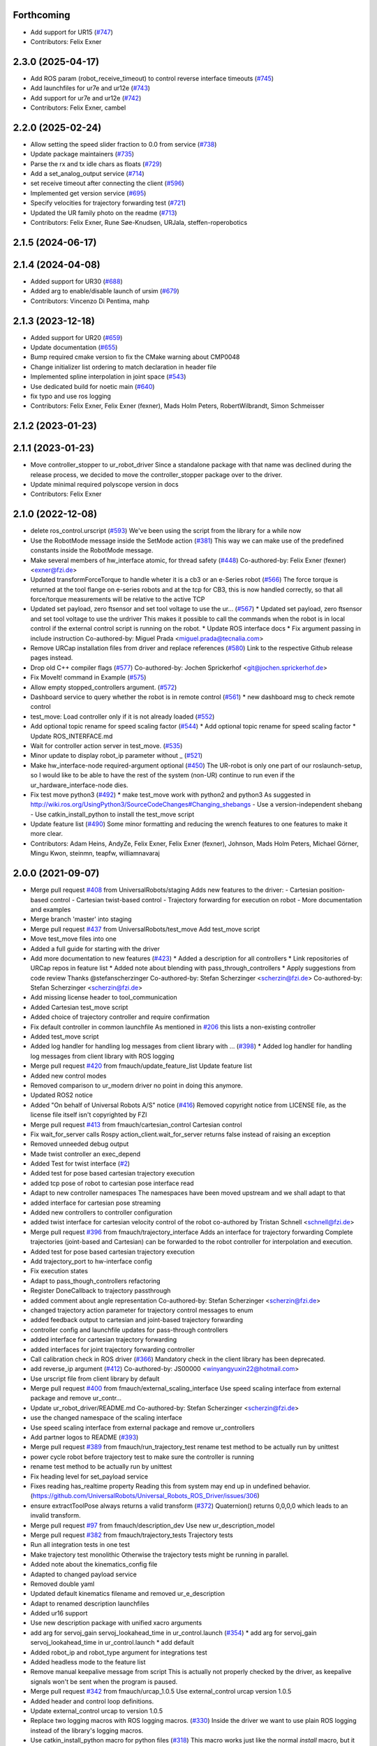 Forthcoming
-----------
* Add support for UR15 (`#747 <https://github.com/UniversalRobots/Universal_Robots_ROS_Driver/issues/747>`_)
* Contributors: Felix Exner

2.3.0 (2025-04-17)
------------------
* Add ROS param (robot_receive_timeout) to control reverse interface timeouts (`#745 <https://github.com/UniversalRobots/Universal_Robots_ROS_Driver/issues/745>`_)
* Add launchfiles for ur7e and ur12e (`#743 <https://github.com/UniversalRobots/Universal_Robots_ROS_Driver/issues/743>`_)
* Add support for ur7e and ur12e (`#742 <https://github.com/UniversalRobots/Universal_Robots_ROS_Driver/issues/742>`_)
* Contributors: Felix Exner, cambel

2.2.0 (2025-02-24)
------------------
* Allow setting the speed slider fraction to 0.0 from service (`#738 <https://github.com/UniversalRobots/Universal_Robots_ROS_Driver/issues/738>`_)
* Update package maintainers (`#735 <https://github.com/UniversalRobots/Universal_Robots_ROS_Driver/issues/735>`_)
* Parse the rx and tx idle chars as floats (`#729 <https://github.com/UniversalRobots/Universal_Robots_ROS_Driver/issues/729>`_)
* Add a set_analog_output service (`#714 <https://github.com/UniversalRobots/Universal_Robots_ROS_Driver/issues/714>`_)
* set receive timeout after connecting the client (`#596 <https://github.com/UniversalRobots/Universal_Robots_ROS_Driver/issues/596>`_)
* Implemented get version service (`#695 <https://github.com/UniversalRobots/Universal_Robots_ROS_Driver/issues/695>`_)
* Specify velocities for trajectory forwarding test (`#721 <https://github.com/UniversalRobots/Universal_Robots_ROS_Driver/issues/721>`_)
* Updated the UR family photo on the readme (`#713 <https://github.com/UniversalRobots/Universal_Robots_ROS_Driver/issues/713>`_)
* Contributors: Felix Exner, Rune Søe-Knudsen, URJala, steffen-roperobotics

2.1.5 (2024-06-17)
------------------

2.1.4 (2024-04-08)
------------------
* Added support for UR30 (`#688 <https://github.com/UniversalRobots/Universal_Robots_ROS_Driver/issues/688>`_)
* Added arg to enable/disable launch of ursim (`#679 <https://github.com/UniversalRobots/Universal_Robots_ROS_Driver/pull/679>`_)
* Contributors: Vincenzo Di Pentima, mahp

2.1.3 (2023-12-18)
------------------
* Added support for UR20 (`#659 <https://github.com/UniversalRobots/Universal_Robots_ROS_Driver/issues/659>`_)
* Update documentation (`#655 <https://github.com/UniversalRobots/Universal_Robots_ROS_Driver/issues/655>`_)
* Bump required cmake version to fix the CMake warning about CMP0048
* Change initializer list ordering to match declaration in header file
* Implemented spline interpolation in joint space (`#543 <https://github.com/UniversalRobots/Universal_Robots_ROS_Driver/issues/543>`_)
* Use dedicated build for noetic main (`#640 <https://github.com/UniversalRobots/Universal_Robots_ROS_Driver/issues/640>`_)
* fix typo and use ros logging
* Contributors: Felix Exner, Felix Exner (fexner), Mads Holm Peters, RobertWilbrandt, Simon Schmeisser

2.1.2 (2023-01-23)
------------------

2.1.1 (2023-01-23)
------------------
* Move controller_stopper to ur_robot_driver
  Since a standalone package with that name was declined during the release
  process, we decided to move the controller_stopper package over to the driver.
* Update minimal required polyscope version in docs
* Contributors: Felix Exner

2.1.0 (2022-12-08)
------------------
* delete ros_control.urscript (`#593 <https://github.com/UniversalRobots/Universal_Robots_ROS_Driver/issues/593>`_)
  We've been using the script from the library for a while now
* Use the RobotMode message inside the SetMode action (`#381 <https://github.com/UniversalRobots/Universal_Robots_ROS_Driver/issues/381>`_)
  This way we can make use of the predefined constants inside the RobotMode message.
* Make several members of hw_interface atomic, for thread safety (`#448 <https://github.com/UniversalRobots/Universal_Robots_ROS_Driver/issues/448>`_)
  Co-authored-by: Felix Exner (fexner) <exner@fzi.de>
* Updated transformForceTorque to handle wheter it is a cb3 or an e-Series robot (`#566 <https://github.com/UniversalRobots/Universal_Robots_ROS_Driver/issues/566>`_)
  The force torque is returned at the tool flange on e-series robots and at the tcp for CB3, this is now handled correctly, so that all force/torque measurements will be relative to the active TCP
* Updated set payload, zero ftsensor and set tool voltage to use the ur… (`#567 <https://github.com/UniversalRobots/Universal_Robots_ROS_Driver/issues/567>`_)
  * Updated set payload, zero ftsensor and set tool voltage to use the urdriver
  This makes it possible to call the commands when the robot is in local control if the external control script is running on the robot.
  * Update ROS interface docs
  * Fix argument passing in include instruction
  Co-authored-by: Miguel Prada <miguel.prada@tecnalia.com>
* Remove URCap installation files from driver and replace references (`#580 <https://github.com/UniversalRobots/Universal_Robots_ROS_Driver/issues/580>`_)
  Link to the respective Github release pages instead.
* Drop old C++ compiler flags (`#577 <https://github.com/UniversalRobots/Universal_Robots_ROS_Driver/issues/577>`_)
  Co-authored-by: Jochen Sprickerhof <git@jochen.sprickerhof.de>
* Fix MoveIt! command in Example (`#575 <https://github.com/UniversalRobots/Universal_Robots_ROS_Driver/issues/575>`_)
* Allow empty stopped_controllers argument. (`#572 <https://github.com/UniversalRobots/Universal_Robots_ROS_Driver/issues/572>`_)
* Dashboard service to query whether the robot is in remote control (`#561 <https://github.com/UniversalRobots/Universal_Robots_ROS_Driver/issues/561>`_)
  * new dashboard msg to check remote control
* test_move: Load controller only if it is not already loaded (`#552 <https://github.com/UniversalRobots/Universal_Robots_ROS_Driver/issues/552>`_)
* Add optional topic rename for speed scaling factor (`#544 <https://github.com/UniversalRobots/Universal_Robots_ROS_Driver/issues/544>`_)
  * Add optional topic rename for speed scaling factor
  * Update ROS_INTERFACE.md
* Wait for controller action server in test_move. (`#535 <https://github.com/UniversalRobots/Universal_Robots_ROS_Driver/issues/535>`_)
* Minor update to display robot_ip parameter without _ (`#521 <https://github.com/UniversalRobots/Universal_Robots_ROS_Driver/issues/521>`_)
* Make hw_interface-node required-argument optional (`#450 <https://github.com/UniversalRobots/Universal_Robots_ROS_Driver/issues/450>`_)
  The UR-robot is only one part of our roslaunch-setup, so I would like to be able to have the rest of the system (non-UR) continue to run even if the ur_hardware_interface-node dies.
* Fix test move python3 (`#492 <https://github.com/UniversalRobots/Universal_Robots_ROS_Driver/issues/492>`_)
  * make test_move work with python2 and python3
  As suggested in http://wiki.ros.org/UsingPython3/SourceCodeChanges#Changing_shebangs
  - Use a version-independent shebang
  - Use catkin_install_python to install the test_move script
* Update feature list (`#490 <https://github.com/UniversalRobots/Universal_Robots_ROS_Driver/issues/490>`_)
  Some minor formatting and reducing the wrench features to one features to make it more clear.
* Contributors: Adam Heins, AndyZe, Felix Exner, Felix Exner (fexner), Johnson, Mads Holm Peters, Michael Görner, Mingu Kwon, steinmn, teapfw, williamnavaraj

2.0.0 (2021-09-07)
------------------
* Merge pull request `#408 <https://github.com/UniversalRobots/Universal_Robots_ROS_Driver/issues/408>`_ from UniversalRobots/staging
  Adds new features to the driver:
  - Cartesian position-based control
  - Cartesian twist-based control
  - Trajectory forwarding for execution on robot
  - More documentation and examples
* Merge branch 'master' into staging
* Merge pull request `#437 <https://github.com/UniversalRobots/Universal_Robots_ROS_Driver/issues/437>`_ from UniversalRobots/test_move
  Add test_move script
* Move test_move files into one
* Added a full guide for starting with the driver
* Add more documentation to new features (`#423 <https://github.com/UniversalRobots/Universal_Robots_ROS_Driver/issues/423>`_)
  * Added a description for all controllers
  * Link repositories of URCap repos in feature list
  * Added note about blending with pass_through_controllers
  * Apply suggestions from code review
  Thanks @stefanscherzinger
  Co-authored-by: Stefan Scherzinger <scherzin@fzi.de>
  Co-authored-by: Stefan Scherzinger <scherzin@fzi.de>
* Add missing license header to tool_communication
* Added Cartesian test_move script
* Added choice of trajectory controller and require confirmation
* Fix default controller in common launchfile
  As mentioned in `#206 <https://github.com/UniversalRobots/Universal_Robots_ROS_Driver/issues/206>`_ this lists a non-existing controller
* Added test_move script
* Added log handler for handling log messages from client library with … (`#398 <https://github.com/UniversalRobots/Universal_Robots_ROS_Driver/issues/398>`_)
  * Added log handler for handling log messages from client library with ROS logging
* Merge pull request `#420 <https://github.com/UniversalRobots/Universal_Robots_ROS_Driver/issues/420>`_ from fmauch/update_feature_list
  Update feature list
* Added new control modes
* Removed comparison to ur_modern driver
  no point in doing this anymore.
* Updated ROS2 notice
* Added "On behalf of Universal Robots A/S" notice (`#416 <https://github.com/UniversalRobots/Universal_Robots_ROS_Driver/issues/416>`_)
  Removed copyright notice from LICENSE file, as the license file itself isn't
  copyrighted by FZI
* Merge pull request `#413 <https://github.com/UniversalRobots/Universal_Robots_ROS_Driver/issues/413>`_ from fmauch/cartesian_control
  Cartesian control
* Fix wait_for_server calls
  Rospy action_client.wait_for_server returns false instead of raising an exception
* Removed unneeded debug output
* Made twist controller an exec_depend
* Added Test for twist interface (`#2 <https://github.com/UniversalRobots/Universal_Robots_ROS_Driver/issues/2>`_)
* Added test for pose based cartesian trajectory execution
* added tcp pose of robot to cartesian pose interface read
* Adapt to new controller namespaces
  The namespaces have been moved upstream and we shall adapt to that
* added interface for cartesian pose streaming
* Added new controllers to controller configuration
* added twist interface for cartesian velocity control of the robot
  co-authored by Tristan Schnell <schnell@fzi.de>
* Merge pull request `#396 <https://github.com/UniversalRobots/Universal_Robots_ROS_Driver/issues/396>`_ from fmauch/trajectory_interface
  Adds an interface for trajectory forwarding
  Complete trajectories (joint-based and Cartesian) can be forwarded to the robot controller for interpolation and execution.
* Added test for pose based cartesian trajectory execution
* Add trajectory_port to hw-interface config
* Fix execution states
* Adapt to pass_though_controllers refactoring
* Register DoneCallback to trajectory passthrough
* added comment about angle representation
  Co-authored-by: Stefan Scherzinger <scherzin@fzi.de>
* changed trajectory action parameter for trajectory control messages to enum
* added feedback output to cartesian and joint-based trajectory forwarding
* controller config and launchfile updates for pass-through controllers
* added interface for cartesian trajectory forwarding
* added interfaces for joint trajectory forwarding controller
* Call calibration check in ROS driver (`#366 <https://github.com/UniversalRobots/Universal_Robots_ROS_Driver/issues/366>`_)
  Mandatory check in the client library has been deprecated.
* add reverse_ip argument (`#412 <https://github.com/UniversalRobots/Universal_Robots_ROS_Driver/issues/412>`_)
  Co-authored-by: JS00000 <winyangyuxin22@hotmail.com>
* Use urscript file from client library by default
* Merge pull request `#400 <https://github.com/UniversalRobots/Universal_Robots_ROS_Driver/issues/400>`_ from fmauch/external_scaling_interface
  Use speed scaling interface from external package and remove ur_contr…
* Update ur_robot_driver/README.md
  Co-authored-by: Stefan Scherzinger <scherzin@fzi.de>
* use the changed namespace of the scaling interface
* Use speed scaling interface from external package and remove ur_controllers
* Add partner logos to README (`#393 <https://github.com/UniversalRobots/Universal_Robots_ROS_Driver/issues/393>`_)
* Merge pull request `#389 <https://github.com/UniversalRobots/Universal_Robots_ROS_Driver/issues/389>`_ from fmauch/run_trajectory_test
  rename test method to be actually run by unittest
* power cycle robot before trajectory test to make sure the controller is running
* rename test method to be actually run by unittest
* Fix heading level for set_payload service
* Fixes reading has_realtime property
  Reading this from system may end up in undefined behavior. (https://github.com/UniversalRobots/Universal_Robots_ROS_Driver/issues/306)
* ensure extractToolPose always returns a valid transform (`#372 <https://github.com/UniversalRobots/Universal_Robots_ROS_Driver/issues/372>`_)
  Quaternion() returns 0,0,0,0 which leads to an invalid transform.
* Merge pull request `#97 <https://github.com/UniversalRobots/Universal_Robots_ROS_Driver/issues/97>`_ from fmauch/description_dev
  Use new ur_description_model
* Merge pull request `#382 <https://github.com/UniversalRobots/Universal_Robots_ROS_Driver/issues/382>`_ from fmauch/trajectory_tests
  Trajectory tests
* Run all integration tests in one test
* Make trajectory test monolithic
  Otherwise the trajectory tests might be running in parallel.
* Added note about the kinematics_config file
* Adapted to changed payload service
* Removed double yaml
* Updated default kinematics filename and removed ur_e_description
* Adapt to renamed description launchfiles
* Added ur16 support
* Use new description package with unified xacro arguments
* add arg for servoj_gain servoj_lookahead_time in ur_control.launch (`#354 <https://github.com/UniversalRobots/Universal_Robots_ROS_Driver/issues/354>`_)
  * add arg for servoj_gain servoj_lookahead_time in ur_control.launch
  * add default
* Added robot_ip and robot_type argument for integrations test
* Added headless mode to the feature list
* Remove manual keepalive message from script
  This is actually not properly checked by the driver, as keepalive signals
  won't be sent when the program is paused.
* Merge pull request `#342 <https://github.com/UniversalRobots/Universal_Robots_ROS_Driver/issues/342>`_ from fmauch/urcap_1.0.5
  Use external_control urcap version 1.0.5
* Added header and control loop definitions.
* Update external_control urcap to version 1.0.5
* Replace two logging macros with ROS logging macros. (`#330 <https://github.com/UniversalRobots/Universal_Robots_ROS_Driver/issues/330>`_)
  Inside the driver we want to use plain ROS logging instead of the library's logging macros.
* Use catkin_install_python macro for python files (`#318 <https://github.com/UniversalRobots/Universal_Robots_ROS_Driver/issues/318>`_)
  This macro works just like the normal `install` macro, but it also
  automatically changes the shebang line in the python file to `python2`
  or `python3`, depending which version is used.
  See: http://wiki.ros.org/UsingPython3/SourceCodeChanges#Changing_shebangs
  What this means is that this package can be used with Python3 without
  any further changes, for example in ROS Noetic.
* Wait for reverse socket response (`#288 <https://github.com/UniversalRobots/Universal_Robots_ROS_Driver/issues/288>`_)
  * Remove timeout and wait for response on reverse socket read
  Co-authored-by: Tom Queen <tom_q@hotmail.co.uk>
* Merge pull request `#266 <https://github.com/UniversalRobots/Universal_Robots_ROS_Driver/issues/266>`_ from UniversalRobots/separation
  Use ur_client_library package for building this driver
* Merge pull request `#270 <https://github.com/UniversalRobots/Universal_Robots_ROS_Driver/issues/270>`_ from UniversalRobots/ur16e
  Ur16e
* Replaced image by a version containing all 4 e-Series robots
* Add launchfile for ur16e
* Updated externalcontrol to v1.0.3 (`#245 <https://github.com/UniversalRobots/Universal_Robots_ROS_Driver/issues/245>`_)
  * Updated externalcontrol to v1.0.3
  * Updated externalcontrol to v1.0.4
* remove check_urls job
  This is done in the upstream library now
* Removed rtde_client test
  That moved to the library and makes more sense there.
* Moved files out of redundant "ros" subfolder
  Before, we had library compnents in other subfolders, but they got moved out.
* Use namespace urcl instead of ur_driver
* Renamed library
* Make tests use separate library, as well.
  Ultimately, this test should be moved to the library itself.
* Made library fully independent
* use ur_lib from separate package
* Disable trajectory test for now (`#264 <https://github.com/UniversalRobots/Universal_Robots_ROS_Driver/issues/264>`_)
  The trajectory test seems to not work anymore since a
  couple of weeks. Running those locally (also with a
  ursim running inside a docker container) works perfectly
  fine, but running it inside the github action not.
  As this is blocking many merges currently, I suggest
  to disable this temporarily while opening an issue to fix it.
* Use Robot_hw_nh node handle for joints. (`#227 <https://github.com/UniversalRobots/Universal_Robots_ROS_Driver/issues/227>`_)
  modified hardware interface to look for joints parameter under the robot_hw node handle
* Correct name of e-series in README
* Specify container IP addresses for testing purposes
  Before, the default Docker network in the range 172.17.0.0/16 was used. Since a specific IP cannot be chosen/guaranteed within this range, a network is now created with range 192.168.0.0/16, which allows for assigning specific IPs to the containers.
  Co-authored-by: Emil Vincent Ancker <emva@universal-robots.com>
* Added a service to setup the active payload (`#50 <https://github.com/UniversalRobots/Universal_Robots_ROS_Driver/issues/50>`_)
  * Added a service to setup the active payload
* Add prefix to wrench hw interface (`#217 <https://github.com/UniversalRobots/Universal_Robots_ROS_Driver/issues/217>`_)
  Use a parameter to set the wrench name
  This name will be picked up by the `force_torque_sensor_controller` in order to name the respective topic.
  Co-authored-by: carebare47 <tom@shadowrobot.com>
* Merge pull request `#209 <https://github.com/UniversalRobots/Universal_Robots_ROS_Driver/issues/209>`_ from fmauch/testing_scripts
  Add integration tests for automated testing
* Install resources directory (`#225 <https://github.com/UniversalRobots/Universal_Robots_ROS_Driver/issues/225>`_)
* Tests: Update the name of the trajectory controller
* Merge remote-tracking branch 'origin/master' into testing_scripts
* Install resources directory
* Add a gtest for RTDE client only
* Throw an exception when the recipe file cannot be read
* Added a running member to actually join the RTDEWriter thread
* Use a remap for the controller topic
* Use a test_depend for rostest
* replaced legacy package name
* specifically initialize robot before trajectory test
* Use enum identifier instead of hard coded value
* Added test for explicitly scaled trajectory execution
* Add a failing test
  I want to see whether the tests actually fail
* Moved everything to rostests
  Run docker ursim externally in GH action
* Renamed *_traj_controllers to *_joint_traj_controller (`#214 <https://github.com/UniversalRobots/Universal_Robots_ROS_Driver/issues/214>`_)
* driver: use default rate for JTC goal monitor. (`#221 <https://github.com/UniversalRobots/Universal_Robots_ROS_Driver/issues/221>`_)
  The old values overrode the default of 20 Hz, which is low and leads to a worst-case delay of approx 100 ms between a goal state change and action clients being notified of that change.
  This restores the rate to the default of 20 Hz.
  If a higher update-rate would be desirable for a particular application, users should change it in their own configuration of the controllers.
* Prefixing ExternalControl to log messages (`#222 <https://github.com/UniversalRobots/Universal_Robots_ROS_Driver/issues/222>`_)
  Co-authored-by: kut <kut@ubuntu.p52.ipa>
* Updated packaged externalcontrol urcap to v1.0.2 (`#208 <https://github.com/UniversalRobots/Universal_Robots_ROS_Driver/issues/208>`_)
* added basic action node for an IO integration test
* added basic action client node for a trajectory following integration test
* Export hardware interface library in CMakeLists (`#202 <https://github.com/UniversalRobots/Universal_Robots_ROS_Driver/issues/202>`_)
  Usage of the driver in a combined_robot_hw requires this change, as
  there will otherwise be undefined symbols from hardware_interface.cpp.
* Fix variable type checking in rtde_client (`#203 <https://github.com/UniversalRobots/Universal_Robots_ROS_Driver/issues/203>`_)
* Merge pull request `#193 <https://github.com/UniversalRobots/Universal_Robots_ROS_Driver/issues/193>`_ from UniversalRobots/add_documentation_link
  Add actual documentation link into calibration checker output
* robot_driver: use pass_all_args to reduce verbosity. (`#197 <https://github.com/UniversalRobots/Universal_Robots_ROS_Driver/issues/197>`_)
  The wrapper launch files essentially only provide defaults, and the common launch file requires all arguments, so we can just forward them.
* Draft for checking URLs
* Add actual documentation link into calibration checker output
  The output was generated when we didn't have the final repository available.
  However, updating the output got lost over time...
* Retry reading RTDE interface when unexpected messages appear during s… (`#186 <https://github.com/UniversalRobots/Universal_Robots_ROS_Driver/issues/186>`_)
  * Retry reading RTDE interface when unexpected messages appear during startup
  At startup we make a couple of requests to the RTDE interface. If the interface
  publishes messages by itself, a simple read() from the interface might grab another
  message than the answer.
  This change checks whether an answer to our requests was received and reports
  a warning otherwise while retrying.
* Merge pull request `#177 <https://github.com/UniversalRobots/Universal_Robots_ROS_Driver/issues/177>`_ from UniversalRobots/fix_robot_state_helper
  Make robot_state helper wait for a first status from robot before advertising the set_mode action.
* Merge pull request `#179 <https://github.com/UniversalRobots/Universal_Robots_ROS_Driver/issues/179>`_ from UniversalRobots/improve_docs
  Improve documentation
* replaced ros references that shouldn't be there (`#178 <https://github.com/UniversalRobots/Universal_Robots_ROS_Driver/issues/178>`_)
  We want to keep the pure driver part ros-independent
* Added a short section about remote-control and headless mode
* Added additional waitForService for dashboard service
* Add initialization routine for first messages
* Initialize member variables
  It can happen that the action gets triggered before the mode callback got triggered
  While this changes stops the helper from crashing when this happens, it might
  not be the best idea to do so as the question remains, what we should do
  if we haven't even received a current status from the robot.
  With the changes introduced inside this commit, the helper would trigger the
  respective state changes, which might lead to wrong requests if we aren't entirely
  sure what to do.
  One solution would be to reject goals as long as no status was received,
  but that would break such scenarios where you want to activate the robot automatically
  during startup.
  Another idea would be to delay actually starting the action server until we
  received both, robot mode and safety mode. But I am not entirely sure whether
  this will scale well.
* get effort feedback in joint_states (`#160 <https://github.com/UniversalRobots/Universal_Robots_ROS_Driver/issues/160>`_)
  Add joint currents as efforts in joint_state
  Co-authored-by: tonkei0361 <tonkei0361@gmail.com>
* Merge pull request `#166 <https://github.com/UniversalRobots/Universal_Robots_ROS_Driver/issues/166>`_ from UniversalRobots/packaget
  Use the package type and not the header type as template parameter for communication
* Implemented consuming for all primary types
  Also removed unused datatypes
* Added documentation
* Added an abstract primary consumer that can serve as a base for the visitor pattern
* Template all comm objects with the actual package type, not the header type
  When designing this driver we wanted to have all communication objects inherit
  from one common `Package` class.
  As we want to serve two different protocols (RTDE and Primary/Secondary), we
  had this Package class templated with a header type which is different in the
  two protocols. With this design decision we could have one common communication
  structure (Streams, Pipelines, Producers, Parsers, Consumers) without rewriting
  code.
  As the thing distinguishing the different protocols was the Header, we
  decided to template all the communication objects using HeaderT.
  However, as I recently realized, this destroys the possibility to easily create
  consumers using the visitor pattern as being done in the `ur_modern_driver`.
  With this, there would have to be one root consumer providing abstract methods
  for all packages available (over all interfaces).
  By templating the communication layer with the type of the actual package
  (In terms of RTDEPackage or PrimaryPackage) we can establish a visitor pattern
  at protocol level.
* Merge pull request `#141 <https://github.com/UniversalRobots/Universal_Robots_ROS_Driver/issues/141>`_ from isys-vision/robot_status
  Robot status topic via controller
* Merge pull request `#2 <https://github.com/UniversalRobots/Universal_Robots_ROS_Driver/issues/2>`_ from fmauch/robot_status
  set motion_possible to true only of robot can be actually moved
* Merge pull request `#156 <https://github.com/UniversalRobots/Universal_Robots_ROS_Driver/issues/156>`_ from UniversalRobots/ros_documentation
  Use section commands for each individual topic/service/parameter url
* Added missing doc string in launch file
* Only reflect RobotMode::RUNNING in motion_possible
* Code formatting
* set motion_possible to true only of robot can be actually moved
* Merge remote-tracking branch 'origin/robot_status' into robot_status
* Robot status: motion possible depends on error bits instead of robot mode
* Updated documentation
* Updated comments in source code
* removed temporary diff file
* Use section commands for each individual topic/service/parameter url
* Fix bug overwriting msg\_.analog_input2 variable
* Remove 2xbringup.launch
  This launchfile was created for local testing in the past and slipped through.
* RTDE handshake verification
  Throw an exception if the RTDE handshake could not be established correctly.
* Fixes controller switches to only act if necessary
  all control communication was set to false when a switch was called. This
  is not correct, as we might e.g. only start a reading controller such as
  the FTS measurements.
  Second, controllers were never checked for matching joints in this HW interface
  which is problematic in combined-hw cases.
* Merge pull request `#132 <https://github.com/UniversalRobots/Universal_Robots_ROS_Driver/issues/132>`_ from UniversalRobots/fix_dependencies
  Fix package dependencies
* Robot status: fixed in_error state
  Co-Authored-By: Felix Exner <felix_mauch@web.de>
* Added a comment about controller reset
* Reset the controller also when non-blocking read is used
  I don't see a reason why this should not happen there, as well.
* Require a controller reset when reading data from RTDE fails
  Otherwise the joint_state_controller will continue publishing old joint data
* Use SPDX license identifiers. (`#145 <https://github.com/UniversalRobots/Universal_Robots_ROS_Driver/issues/145>`_)
  From https://spdx.org
* Reduce bitset tests for in_error state
* Robot status: in_error considers several error bits
* Use scoped enums
* Added robot status controller to all configs
* Robot status: in_error considers emergency stopped flag
* Robot/safety status bits: Replaced comments by enums
* Initialize address length for accept() call (`#148 <https://github.com/UniversalRobots/Universal_Robots_ROS_Driver/issues/148>`_)
* real_time.md improvements (`#139 <https://github.com/UniversalRobots/Universal_Robots_ROS_Driver/issues/139>`_)
  When unzipping the patch file xz -d patch-4.14.139-rt66.patch.xz the xz -d command extracts the file but removes the original compressed file patch-4.14.139-rt66.patch.xz file. In a later step the patch is applied using the xz file xzcat ../patch-4.14.139-rt66.patch.xz | patch -p1. As you can see this command expects the patch-4.14.139-rt66.patch.xz file to be present in the directory. However, the file is not present because of the earlier xz -d command. Adding the -k option to the xz command extracts the file but also leaves the original compressed file in place.
  When going through the process the process failed (during make oldconfig I think) because flex and bison were not installed. Installing these packages during the apt-get install step allows make oldconfig to execute without failing due to missing packages.
* Fix typo in ur3_bringup.launch section (`#126 <https://github.com/UniversalRobots/Universal_Robots_ROS_Driver/issues/126>`_)
  The description for the ur3_bringup.launch section used the term ur5
* Adjusted dependencies and formatting
* clang formatting
* Added robot_status_controller to consistent_controllers
  fixes problem that no messages are published if robot program is not running
* Added robot_status topic via industrial robot status controller
* Merge pull request `#1 <https://github.com/UniversalRobots/Universal_Robots_ROS_Driver/issues/1>`_ from UniversalRobots/master
  Update from upstream repo
* Fix all dependencies except yaml-cpp
* Add missing package dependency (`#123 <https://github.com/UniversalRobots/Universal_Robots_ROS_Driver/issues/123>`_)
* velocity_interface is now available (`#120 <https://github.com/UniversalRobots/Universal_Robots_ROS_Driver/issues/120>`_)
* Merge pull request `#1 <https://github.com/UniversalRobots/Universal_Robots_ROS_Driver/issues/1>`_ from UniversalRobots/velocity_interface
  Adds a velocity interface to the driver.
* Updated scaled velocity controller for all models
* increase stop deceleration
  Otherwise the robot would move for too long when handing back control
  in the middle of a motion
* join move thread at script end
* Added scaled vel traj controller
  Do it for all robots
* Renamed the urscript as it is now general purpose ros_control
* Use a longer speedj time to avoid oscillations in the control cycle.
  Otherwise speed will return to 0 before a new command gets executed.
* Cleaned up launch files
* Send control type from hardware interface
  TODO:
  - Documentation of function members
  - Using enums for control modes
* added speed controllers to all robots and added ur10e_speed launchfile
* add support for speedj
* Always go through updateRobotState function in goal callback (`#99 <https://github.com/UniversalRobots/Universal_Robots_ROS_Driver/issues/99>`_)
  When robot is already in the target mode (safety- and robot mode) and the set_mode
  action is called with requesting to start the program afterwards, the program
  did not start as the robot already was at the desired state.
  However, e.g. after a protective stop that is resolved by hand (e.g. when driving
  into joint limits) users expected to call that action to restart the robot
  again.
  With this change, we do the usual check whether to start the program again.
  This way, this action can always be used to make sure the robot is running with
  the program correctly.
* Merge branch 'pr/86' 'Adding non blocking read'
* Update ROS_INTERFACE.md
* Merge pull request `#93 <https://github.com/UniversalRobots/Universal_Robots_ROS_Driver/issues/93>`_ from UniversalRobots/fix_sockets_close
  Close all closable sockets
* Merge branch 'master' into adding_non_blocking_read
* Added a comment about explicitly calling ReverseInterface's destructor
* Close all closable sockets
  Sockets do not necessarily have to be in state connected when they should be
  closed. Before, only connected sockets got closed leading to a "socket leak"
  if a socket was disconnected before a close request was processed.
  With this fix all sockets with a valid file descriptor get closed when close()
  is being called.
* Parameterising gains (`#88 <https://github.com/UniversalRobots/Universal_Robots_ROS_Driver/issues/88>`_)
  * added parameters for servoj_gain and servoj_lookahead_time
  * changing to ros_error_stream
  * lint
  * added documentation
* Merge pull request `#6 <https://github.com/UniversalRobots/Universal_Robots_ROS_Driver/issues/6>`_ from fmauch/adding_non_blocking_read
  Added documentation for non_blocking_read parameter
* config: use yaml anchor to reduce magic nrs. (`#89 <https://github.com/UniversalRobots/Universal_Robots_ROS_Driver/issues/89>`_)
  Users can still customise the publish_rate by removing the alias and specifying a custom rate.
  By default all controllers will publish at the controller's native rate.
* Added documentation for non_blocking_read parameter
* Update hardware_interface.cpp
* Update ur_driver.cpp
* Update hardware_interface.cpp
* lint
* lint
* add non-blocking-read for combined_robot_hw
* Merge pull request `#1 <https://github.com/UniversalRobots/Universal_Robots_ROS_Driver/issues/1>`_ from UniversalRobots/master
  update our master
* fixed duplicated service advertisements (`#75 <https://github.com/UniversalRobots/Universal_Robots_ROS_Driver/issues/75>`_)
* 'reverse_port' and 'script_sender_port' parameters (`#57 <https://github.com/UniversalRobots/Universal_Robots_ROS_Driver/issues/57>`_)
  Adds parameters for reverse_port and script_sender_port.
  This was implemented by @khssnv Thanks!
* Fix spelling of "actual_main_voltage"
* robot_driver: update tracker and repo urls.
  Copy-pasta from ur_modern_driver.
* Merge pull request `#48 <https://github.com/UniversalRobots/Universal_Robots_ROS_Driver/issues/48>`_ from UniversalRobots/tare_sensor
  Added a service to zero the robot's ftsensor
* Deny taring the TF sensor when major version is < 5
* Added a service to zero the robot's ftsensor
* Changed my name in every occurence
* Fix faulty 1MBaud rate
  It actually had a 0 too much. We use scientific notation to make this more clearly visible in future.
* Merge pull request `#49 <https://github.com/UniversalRobots/Universal_Robots_ROS_Driver/issues/49>`_ from UniversalRobots/end_script_command
  Always end script commands with a newline
* Add documentation why we append a newline.
  Co-Authored-By: G.A. vd. Hoorn <g.a.vanderhoorn@tudelft.nl>
* Always end script commands with a newline
  Otherwise script will not be interpreted by the robot which might be counter-intuitive.
  Changing the behavior as such will also be the same as in the ur_modern_driver
  so migrating will be easier.
  I decided to change the function's interface to copy the string in order add a
  trailing '\n' if necessary.
* Merge pull request `#34 <https://github.com/UniversalRobots/Universal_Robots_ROS_Driver/issues/34>`_ from tecnalia-medical-robotics/combined_hw
  Support for combined robot hardware
* Use a spawner to load stopped controllers to avoid confusion about finished nodes
  Before, we used the controller_manager/controller_manager node to load unstarted
  controllers, which logged a "finished cleanly" after loading the controllers.
  This led to confusion as actually you don't expect something to exit when
  starting the driver.
* Separate ROS related sources from ur_robot_driver library
* Avoid same source files to be built and linked in several places
* Add Missing dashboard client source file
* Minimum changes to add support for combined hardware interface
* Updated ROS interface documentation
* robot_driver: remove industrial_msgs dependency.
  It's not actually used (yet).
* Merge branch 'robot_status'
  Propagating the robot's status (robot mode and safety mode) to the user
  so she can act accordingly (e.g. unlock after a protective stop or power
  on the robot if required)
* Updated documentation
* Updated documentation regarding the full headless mode
* Start robot_state_helper together with driver from launchfile
* Do not specify hw-interface's namespace explicitly
* Added ROS interface documentation for state helper
* Added code documentation
* Added functionality to automatically restart the running program after recovery
* Implemented setMode action to bring the robot into a desired mode (e.g. RUNNING)
* Added a separate helper node that will handle robot and safety mode changes
* Create a common datatypes.h file for UR enums
  The enumerators are used through different interfaces which is why I think
  it is beneficial to pull them out into a separate header file.
* Publish robot mode and safety mode from RTDE
* Merge pull request `#16 <https://github.com/UniversalRobots/Universal_Robots_ROS_Driver/issues/16>`_ from UniversalRobots/dashboard_client
  Add a dashboard client to the driver
* Renaming source files for DashboardClientROS
* Removed leftover code fragments
* Explicitly delete default constructor of DashboardClient and DashboardClientROS
* Added more comments
* Added ur_dashbaord_msgs to the dependency list
* Updated service documentation
* Also publish robot mode
* Added the ability to reconnect to the dashboard server
* Use a timeout for dashboard server
  When the timeout is exceeded, a TimoutException is thrown causing the service
  to fail.
  All dashboard services return (almost) immediately, so actions do not really
  make sense here. The only exception is when there is a problem with the dasboard
  connection, which is why we introduce the timeout.
  This way, service calls will not block forever, when connection to the
  dashboard server got lost or if the server isn't answering due to any other
  reason.
* Added more dashboard services
* Simplify service advertisements
  For advertising the services I use a combination of a MACRO and a lambda,
  as suggested by @gavanderhoorn. I'm currently not completely happy with this,
  as I don't like using macros, but a "double" lambda seemed not to work.
* Added documentation to dashboard server
* Add a dashboard client to the hardware interface
* Moved dashboard functionality completely out of client
  The client itself should only be an abstraction of the actual interface
  which is sending strings and receiving strings as answers.
  All interpretation of those answers is now moved to the ROS module.
* Renamed the standalone dashboard server node
* return server response to caller
* Added first version of dashboard client
* Merge pull request `#18 <https://github.com/UniversalRobots/Universal_Robots_ROS_Driver/issues/18>`_ from UniversalRobots/fix_init_timing
  Fix init timing.
  Before pipeline overflows could happen at startup
* When no controller is active, set the current point as setpoint.
* Fixed a comment
* Merge branch 'formatting' into fix_init_timing
* Merge pull request `#21 <https://github.com/UniversalRobots/Universal_Robots_ROS_Driver/issues/21>`_ from UniversalRobots/formatting
  Formatting
* Removed spaces before ::
  How can I get clang-format-6 to do that? I only managed to get this working
  using clang-format 3.9
* Mark all producer methods as overrides
* Corrected typo in log message
* Start rtde client specifically
* Added more log output on errors
* Refactoring of RTDE client initialization
* Make pipeline stop- and restartable
* pass tcp_port parameter as string
* Renamed the driver to ur_robot_driver
* Contributors: Alisher A. Khassanov, Axel, Christian Jülg, Collin Avidano, Emil Ancker, Felix Exner, Felix Mauch, G.A. vd. Hoorn, Gyan Tatiya, Hongzhuo Liang, Krzysztof Stężała, Mads Holm Peters, Martin Günther, Mingu Kwon, Niels Hvid, RobertWilbrandt, Tejas Kumar Shastha, Tom Queen, Tristan Schnell, asier, axelschroth, carebare47, gavanderhoorn, giusebar, mahp, sharpe, steinmn, t-schnell, urrsk

0.0.3 (2019-08-09)
------------------
* Added a service to end ROS control from ROS side
* Publish IO state on ROS topics
* Added write channel through RTDE with speed slider and IO services
* Added subscriber to send arbitrary URScript commands to the robot

0.0.2 (2019-07-03)
------------------
* Fixed dependencies and installation
* Updated README
* Fixed passing parameters through launch files
* Added support for correctly switching controllers during runtime and using the standard
  joint_trajectory_controller
* Updated externalcontrol URCap to version 1.0.2
  + Fixed Script timeout when running the URCap inside of a looping tree
  + Fixed a couple of typos
* Increased minimal required UR software version to 3.7/5.1

0.0.1 (2019-06-28)
------------------
Initial release
